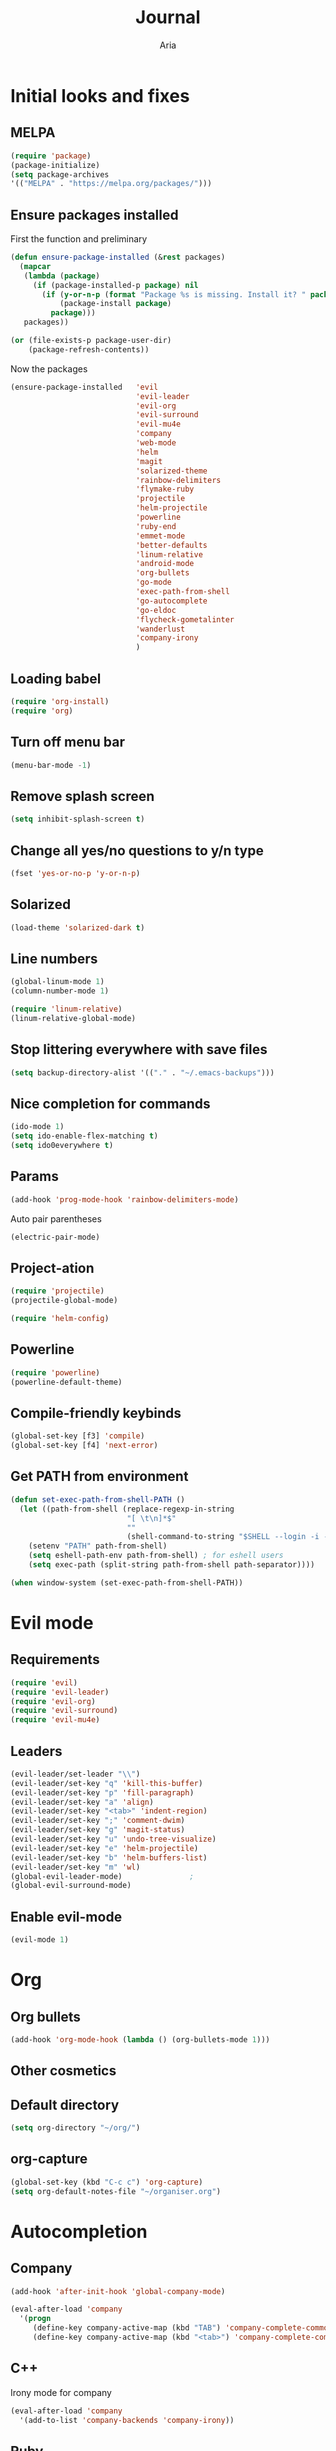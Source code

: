 # -*- mode: org -*-
# -*- coding: utf-8 -*-
#+STARTUP: overview indent inlineimages logdrawer
#+TITLE: Journal
#+AUTHOR: Aria
#+LANGUAGE: en
#+OPTIONS:   H:3 num:t toc:t \n:nil @:t ::t |:t ^:t -:t f:t *:t <:t
#+OPTIONS:   TeX:t LaTeX:nil skip:nil d:nil todo:t pri:nil tags:not-in-toc

* Initial looks and fixes
** MELPA
#+BEGIN_SRC emacs-lisp
(require 'package)
(package-initialize)
(setq package-archives
'(("MELPA" . "https://melpa.org/packages/")))
#+END_SRC
** Ensure packages installed
First the function and preliminary
#+BEGIN_SRC emacs-lisp
  (defun ensure-package-installed (&rest packages)
    (mapcar
     (lambda (package)
       (if (package-installed-p package) nil
         (if (y-or-n-p (format "Package %s is missing. Install it? " package))
             (package-install package)
           package)))
     packages))

  (or (file-exists-p package-user-dir)
      (package-refresh-contents))
#+END_SRC

Now the packages
#+BEGIN_SRC emacs-lisp
  (ensure-package-installed   'evil
                              'evil-leader
                              'evil-org
                              'evil-surround
                              'evil-mu4e
                              'company
                              'web-mode
                              'helm
                              'magit
                              'solarized-theme
                              'rainbow-delimiters
                              'flymake-ruby
                              'projectile
                              'helm-projectile
                              'powerline
                              'ruby-end
                              'emmet-mode
                              'better-defaults
                              'linum-relative
                              'android-mode
                              'org-bullets
                              'go-mode
                              'exec-path-from-shell
                              'go-autocomplete
                              'go-eldoc
                              'flycheck-gometalinter
                              'wanderlust
                              'company-irony
                              )
#+END_SRC
** Loading babel
#+BEGIN_SRC emacs-lisp
(require 'org-install)
(require 'org)
#+END_SRC
** Turn off menu bar
#+BEGIN_SRC emacs-lisp
(menu-bar-mode -1)
#+END_SRC
** Remove splash screen
#+BEGIN_SRC emacs-lisp
(setq inhibit-splash-screen t)
#+END_SRC
** Change all yes/no questions to y/n type
#+BEGIN_SRC emacs-lisp
(fset 'yes-or-no-p 'y-or-n-p)
#+END_SRC
** Solarized
#+BEGIN_SRC emacs-lisp
(load-theme 'solarized-dark t)
#+END_SRC
** Line numbers
#+BEGIN_SRC emacs-lisp
(global-linum-mode 1)
(column-number-mode 1)

(require 'linum-relative)
(linum-relative-global-mode)
#+END_SRC
** Stop littering everywhere with save files
#+BEGIN_SRC emacs-lisp
(setq backup-directory-alist '(("." . "~/.emacs-backups")))
#+END_SRC
** Nice completion for commands
#+BEGIN_SRC emacs-lisp
(ido-mode 1)
(setq ido-enable-flex-matching t)
(setq ido0everywhere t)
#+END_SRC
** Params
#+BEGIN_SRC emacs-lisp
(add-hook 'prog-mode-hook 'rainbow-delimiters-mode)
#+END_SRC
Auto pair parentheses
#+BEGIN_SRC emacs-lisp
(electric-pair-mode)
#+END_SRC
** Project-ation
#+BEGIN_SRC emacs-lisp
(require 'projectile)
(projectile-global-mode)
#+END_SRC

#+BEGIN_SRC emacs-lisp
(require 'helm-config)
#+END_SRC
** Powerline
#+BEGIN_SRC emacs-lisp
(require 'powerline)
(powerline-default-theme)
#+END_SRC
** Compile-friendly keybinds
#+BEGIN_SRC emacs-lisp
(global-set-key [f3] 'compile)
(global-set-key [f4] 'next-error)
#+END_SRC
** Get PATH from environment
#+BEGIN_SRC emacs-lisp
  (defun set-exec-path-from-shell-PATH ()
    (let ((path-from-shell (replace-regexp-in-string
                            "[ \t\n]*$"
                            ""
                            (shell-command-to-string "$SHELL --login -i -c 'echo $PATH'"))))
      (setenv "PATH" path-from-shell)
      (setq eshell-path-env path-from-shell) ; for eshell users
      (setq exec-path (split-string path-from-shell path-separator))))

  (when window-system (set-exec-path-from-shell-PATH))
#+END_SRC
* Evil mode
** Requirements
#+BEGIN_SRC emacs-lisp
(require 'evil)
(require 'evil-leader)
(require 'evil-org)
(require 'evil-surround)
(require 'evil-mu4e)
#+END_SRC
** Leaders
#+BEGIN_SRC emacs-lisp
  (evil-leader/set-leader "\\")
  (evil-leader/set-key "q" 'kill-this-buffer)
  (evil-leader/set-key "p" 'fill-paragraph)
  (evil-leader/set-key "a" 'align)
  (evil-leader/set-key "<tab>" 'indent-region)
  (evil-leader/set-key ";" 'comment-dwim)
  (evil-leader/set-key "g" 'magit-status)
  (evil-leader/set-key "u" 'undo-tree-visualize)
  (evil-leader/set-key "e" 'helm-projectile)
  (evil-leader/set-key "b" 'helm-buffers-list)
  (evil-leader/set-key "m" 'wl)
  (global-evil-leader-mode)               ;
  (global-evil-surround-mode)
#+END_SRC
** Enable evil-mode
#+BEGIN_SRC emacs-lisp
  (evil-mode 1)
#+END_SRC
* Org
** Org bullets
#+BEGIN_SRC emacs-lisp
  (add-hook 'org-mode-hook (lambda () (org-bullets-mode 1)))
#+END_SRC
** Other cosmetics 
** Default directory
#+BEGIN_SRC emacs-lisp
  (setq org-directory "~/org/")
#+END_SRC 
** org-capture
#+BEGIN_SRC emacs-lisp
  (global-set-key (kbd "C-c c") 'org-capture)
  (setq org-default-notes-file "~/organiser.org")
#+END_SRC
* Autocompletion
** Company
#+BEGIN_SRC emacs-lisp
  (add-hook 'after-init-hook 'global-company-mode)

  (eval-after-load 'company
    '(progn
       (define-key company-active-map (kbd "TAB") 'company-complete-common-or-cycle)
       (define-key company-active-map (kbd "<tab>") 'company-complete-common-or-cycle)))
#+END_SRC
** C++
Irony mode for company
#+BEGIN_SRC emacs-lisp
  (eval-after-load 'company
    '(add-to-list 'company-backends 'company-irony))
#+END_SRC 
** Ruby
#+BEGIN_SRC emacs-lisp
(require 'flymake-ruby)
(add-hook 'ruby-mode-hook 'flymake-ruby-load)
#+END_SRC
** Android
#+BEGIN_SRC emacs-lisp
(require 'android-mode)
#+END_SRC
** Golang
Godoc fix
#+BEGIN_SRC emacs-lisp
  (setenv "GOPATH" "/home/aria/projects/gocode")
#+END_SRC
Gofmt before save
#+BEGIN_SRC emacs-lisp
  (add-to-list 'exec-path "/home/aria/projects/gocode/bin")
  (add-hook 'before-save-hook 'gofmt-before-save)
#+END_SRC
Autocompletion
#+BEGIN_SRC emacs-lisp
  (require 'auto-complete-config)
  (require 'go-autocomplete)
  (require 'flycheck-gometalinter)
  (flycheck-gometalinter-setup)
  (add-hook 'go-mode-hook 'auto-complete-mode)
#+END_SRC
Imports
#+BEGIN_SRC emacs-lisp
  (defun go-mode-setup ()
    (go-eldoc-setup)
    (setq gofmt-command "goimports")
    (add-hook 'before-save-hook 'gofmt-before-save))
  (add-hook 'go-mode-hook 'go-mode-setup)
#+END_SRC
Linting
#+BEGIN_SRC emacs-lisp
  (add-to-list 'load-path (concat (getenv "GOPATH")
                                 "/src/github.com/golang/lint/misc/emacs"))
  (require 'golint)
#+END_SRC
** Flycheck
#+BEGIN_SRC emacs-lisp
  (global-flycheck-mode)
#+END_SRC 
* Web
** Requirements
#+BEGIN_SRC emacs-lisp
(require 'web-mode)
#+END_SRC

#+BEGIN_SRC emacs-lisp
(require 'emmet-mode)
#+END_SRC
** Add files to web-mode
#+BEGIN_SRC emacs-lisp
(add-to-list 'auto-mode-alist '("\\.html?\\'" . web-mode))
(add-to-list 'auto-mode-alist '("\\.css?\\'" . web-mode))
(add-to-list 'auto-mode-alist '("\\.scss?\\'" . web-mode))
#+END_SRC
** Enable emmet
#+BEGIN_SRC emacs-lisp
(add-hook 'web-mode-hook 'emmet-mode)
#+END_SRC
* Email
** Setup wanderlust
#+BEGIN_SRC emacs-lisp
  (autoload 'wl "wl" "Wanderlust" t)


  (setq wl-message-ignored-field-list '("^.*:")
        wl-message-visible-field-list
        '("^\\(To\\|CC\\):"
          "^Subject:"
          "^\\(From\\|Reply-To\\):"
          "^Organization:"
          "^Message-Id:"
          "^\\(Posted\\|Date\\):"
          )
        wl-message-sort-field-list
        '("^From"
          "^Organization:"
          "^X-Attribution:"
          "^Subject"
          "^Date"
          "^To"
          "^Cc"
          )
        )
#+END_SRC
** Setup gmail
#+BEGIN_SRC emacs-lisp
  (setq elmo-imap4-default-server "imap.gmail.com"
        elmo-imap4-default-user "blackstab1337@gmail.com"
        elmo-imap4-default-authenticate-type 'clear
        elmo-imap4-default-port '993
        elmo-imap4-default-stream-type 'ssl

        elmo-imap4-use-modified-utf7 t)

  (setq wl-smtp-connection-type 'starttls
        wl-smtp-posting-port 587
        wl-smtp-authenticate-type "plain"
        wl-smtp-posting-user "blackstab1337"
        wl-smtp-posting-server "smtp.gmail.com"
        wl-local-domain "gmail.com"
        wl-message-id-domain "smtp.gmail.com")

  (setq wl-from "Aria <blackstab1337@gmail.com>"
        wl-default-folder "%inbox"
        ;; wl-draft-folder "%[Gmail]/Drafts"
        wl-draft-folder ".draft"
        wl-trash-folder "%[Gmail]/Trash"

        wl-fcc-force-as-read t

        wl-default-spec "%")
#+END_SRC 
* Small changes 
** C indent style
#+BEGIN_SRC emacs-lisp
  (setq c-default-stype "k&r")
  (setq c-basic-offset 2)
#+END_SRC
